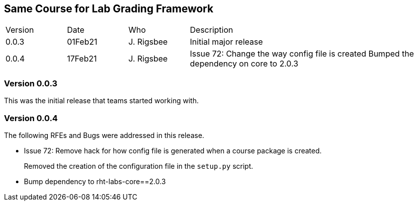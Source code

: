 ## Same Course for Lab Grading Framework

[cols="1,1,1,4"]
|===
|Version
|Date
|Who
|Description

|0.0.3
|01Feb21
|J. Rigsbee
|Initial major release

|0.0.4
|17Feb21
|J. Rigsbee
|Issue 72: Change the way config file is created
Bumped the dependency on core to 2.0.3
|===

### Version 0.0.3
This was the initial release that teams started working with.

### Version 0.0.4
The following RFEs and Bugs were addressed in this release.

- Issue 72: Remove hack for how config file is generated when a course package is created.
+
Removed the creation of the configuration file in the `setup.py` script.

- Bump dependency to rht-labs-core==2.0.3
